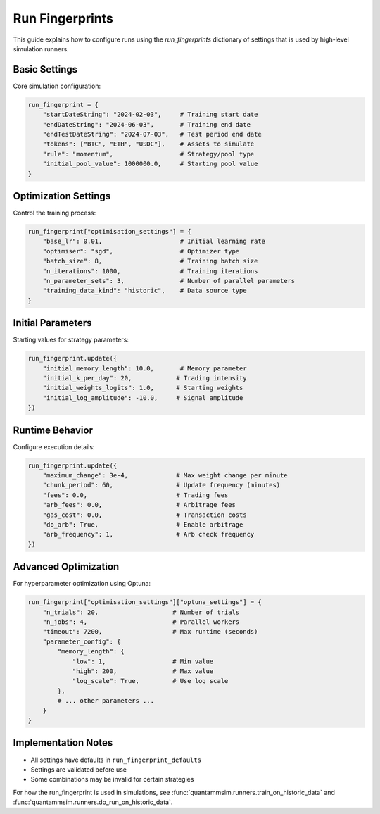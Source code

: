Run Fingerprints
================

This guide explains how to configure runs using the `run_fingerprints` dictionary of settings that is used by high-level simulation runners.

Basic Settings
--------------

Core simulation configuration:

.. code-block:: python

    run_fingerprint = {
        "startDateString": "2024-02-03",     # Training start date
        "endDateString": "2024-06-03",       # Training end date
        "endTestDateString": "2024-07-03",   # Test period end date
        "tokens": ["BTC", "ETH", "USDC"],    # Assets to simulate
        "rule": "momentum",                  # Strategy/pool type
        "initial_pool_value": 1000000.0,     # Starting pool value
    }

Optimization Settings
---------------------

Control the training process:

.. code-block:: python

    run_fingerprint["optimisation_settings"] = {
        "base_lr": 0.01,                     # Initial learning rate
        "optimiser": "sgd",                  # Optimizer type
        "batch_size": 8,                     # Training batch size
        "n_iterations": 1000,                # Training iterations
        "n_parameter_sets": 3,               # Number of parallel parameters
        "training_data_kind": "historic",    # Data source type
    }

Initial Parameters
------------------

Starting values for strategy parameters:

.. code-block:: python

    run_fingerprint.update({
        "initial_memory_length": 10.0,       # Memory parameter
        "initial_k_per_day": 20,            # Trading intensity
        "initial_weights_logits": 1.0,      # Starting weights
        "initial_log_amplitude": -10.0,     # Signal amplitude
    })

Runtime Behavior
----------------

Configure execution details:

.. code-block:: python

    run_fingerprint.update({
        "maximum_change": 3e-4,             # Max weight change per minute
        "chunk_period": 60,                 # Update frequency (minutes)
        "fees": 0.0,                        # Trading fees
        "arb_fees": 0.0,                    # Arbitrage fees
        "gas_cost": 0.0,                    # Transaction costs
        "do_arb": True,                     # Enable arbitrage
        "arb_frequency": 1,                 # Arb check frequency
    })

Advanced Optimization
---------------------

For hyperparameter optimization using Optuna:

.. code-block:: python

    run_fingerprint["optimisation_settings"]["optuna_settings"] = {
        "n_trials": 20,                    # Number of trials
        "n_jobs": 4,                       # Parallel workers
        "timeout": 7200,                   # Max runtime (seconds)
        "parameter_config": {
            "memory_length": {
                "low": 1,                  # Min value
                "high": 200,               # Max value
                "log_scale": True,         # Use log scale
            },
            # ... other parameters ...
        }
    }

Implementation Notes
--------------------

- All settings have defaults in ``run_fingerprint_defaults``
- Settings are validated before use
- Some combinations may be invalid for certain strategies

For how the run_fingerprint is used in simulations, see :func:`quantammsim.runners.train_on_historic_data` and :func:`quantammsim.runners.do_run_on_historic_data`.
